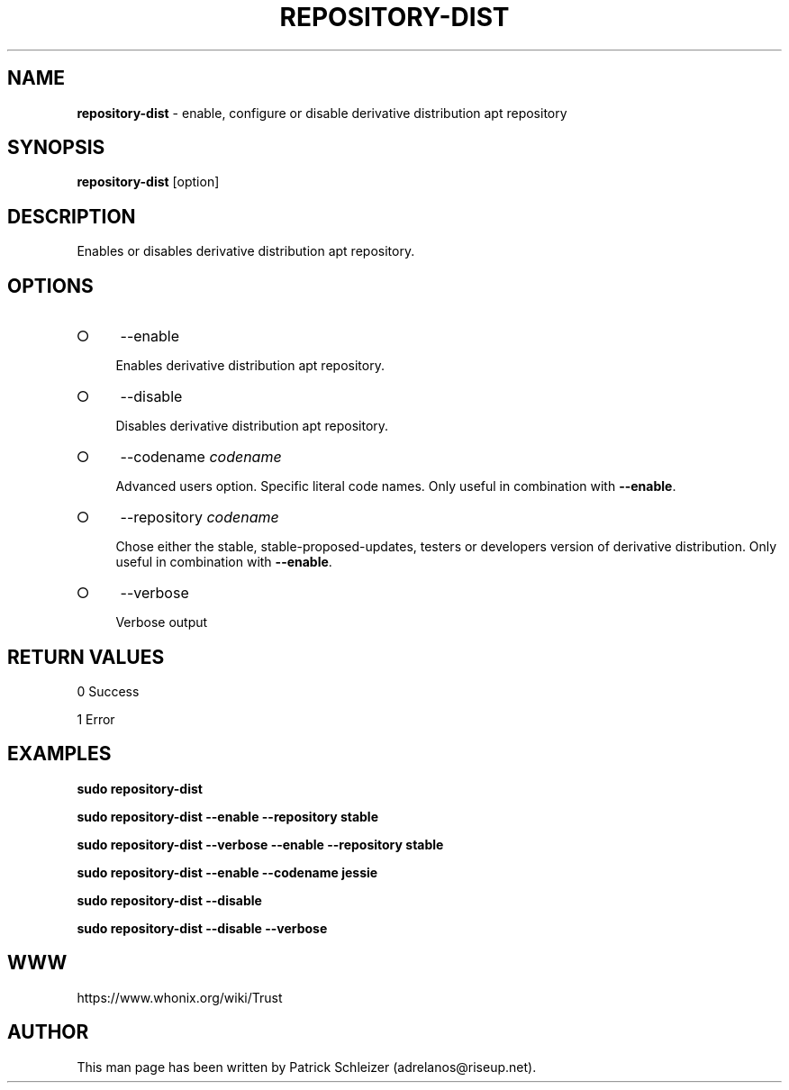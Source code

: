 .\" generated with Ronn-NG/v0.8.0
.\" http://github.com/apjanke/ronn-ng/tree/0.8.0
.TH "REPOSITORY\-DIST" "8" "January 2020" "repository-dist" "repository-dist Manual"
.SH "NAME"
\fBrepository\-dist\fR \- enable, configure or disable derivative distribution apt repository
.P
.SH "SYNOPSIS"
\fBrepository\-dist\fR [option]
.SH "DESCRIPTION"
Enables or disables derivative distribution apt repository\.
.SH "OPTIONS"
.IP "\[ci]" 4
\-\-enable
.IP
Enables derivative distribution apt repository\.
.IP "\[ci]" 4
\-\-disable
.IP
Disables derivative distribution apt repository\.
.IP "\[ci]" 4
\-\-codename \fIcodename\fR
.IP
Advanced users option\. Specific literal code names\. Only useful in combination with \fB\-\-enable\fR\.
.IP "\[ci]" 4
\-\-repository \fIcodename\fR
.IP
Chose either the stable, stable\-proposed\-updates, testers or developers version of derivative distribution\. Only useful in combination with \fB\-\-enable\fR\.
.IP "\[ci]" 4
\-\-verbose
.IP
Verbose output
.IP "" 0
.SH "RETURN VALUES"
0 Success
.P
1 Error
.SH "EXAMPLES"
\fBsudo repository\-dist\fR
.P
\fBsudo repository\-dist \-\-enable \-\-repository stable\fR
.P
\fBsudo repository\-dist \-\-verbose \-\-enable \-\-repository stable\fR
.P
\fBsudo repository\-dist \-\-enable \-\-codename jessie\fR
.P
\fBsudo repository\-dist \-\-disable\fR
.P
\fBsudo repository\-dist \-\-disable \-\-verbose\fR
.SH "WWW"
https://www\.whonix\.org/wiki/Trust
.SH "AUTHOR"
This man page has been written by Patrick Schleizer (adrelanos@riseup\.net)\.
